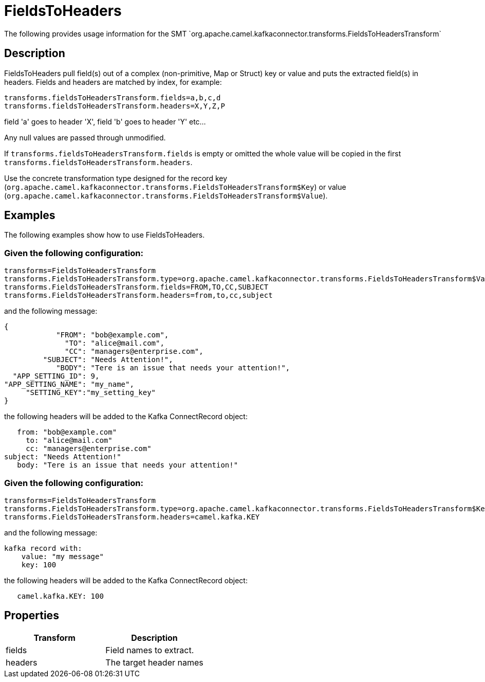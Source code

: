 [[ToHeader-ToHeader]]
= FieldsToHeaders
The following provides usage information for the SMT `org.apache.camel.kafkaconnector.transforms.FieldsToHeadersTransform`

== Description

FieldsToHeaders pull field(s) out of a complex (non-primitive, Map or Struct) key or value
and puts the extracted field(s) in headers. Fields and headers are matched by index,
for example:

[source,java-properties]
----
transforms.fieldsToHeadersTransform.fields=a,b,c,d
transforms.fieldsToHeadersTransform.headers=X,Y,Z,P
----
field 'a' goes to header 'X', field 'b' goes to header 'Y' etc...

Any null values are passed through unmodified.

If `transforms.fieldsToHeadersTransform.fields` is empty or omitted the whole value will be copied in the first `transforms.fieldsToHeadersTransform.headers`.

Use the concrete transformation type designed for the record key
(`org.apache.camel.kafkaconnector.transforms.FieldsToHeadersTransform$Key`) or value
(`org.apache.camel.kafkaconnector.transforms.FieldsToHeadersTransform$Value`).

== Examples

The following examples show how to use FieldsToHeaders.

=== Given the following configuration:

[source,java-properties]
----
transforms=FieldsToHeadersTransform
transforms.FieldsToHeadersTransform.type=org.apache.camel.kafkaconnector.transforms.FieldsToHeadersTransform$Value
transforms.FieldsToHeadersTransform.fields=FROM,TO,CC,SUBJECT
transforms.FieldsToHeadersTransform.headers=from,to,cc,subject
----
and the following message:

[source,json]
----
{
            "FROM": "bob@example.com",
              "TO": "alice@mail.com",
              "CC": "managers@enterprise.com",
         "SUBJECT": "Needs Attention!",
            "BODY": "Tere is an issue that needs your attention!",
  "APP_SETTING_ID": 9,
"APP_SETTING_NAME": "my_name",
     "SETTING_KEY":"my_setting_key"
}
----
the following headers will be added to the Kafka ConnectRecord object:

[source]
----
   from: "bob@example.com"
     to: "alice@mail.com"
     cc: "managers@enterprise.com"
subject: "Needs Attention!"
   body: "Tere is an issue that needs your attention!"
----

=== Given the following configuration:

[source,java-properties]
----
transforms=FieldsToHeadersTransform
transforms.FieldsToHeadersTransform.type=org.apache.camel.kafkaconnector.transforms.FieldsToHeadersTransform$Key
transforms.FieldsToHeadersTransform.headers=camel.kafka.KEY
----
and the following message:

[source]
----
kafka record with:
    value: "my message"
    key: 100
----
the following headers will be added to the Kafka ConnectRecord object:

[source]
----
   camel.kafka.KEY: 100
----

== Properties

[cols="^,^ ", options="header"]
|===
|Transform | Description

|fields
|Field names to extract.

|headers
|The target header names
|===

